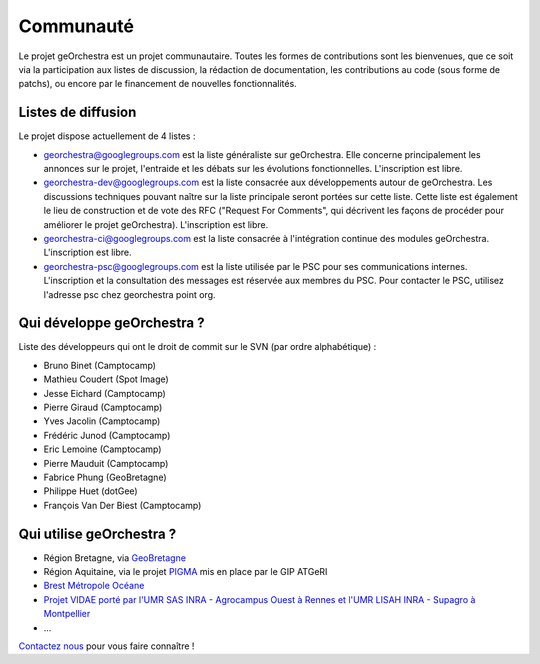 .. _`georchestra.community.index`:

===========
Communauté
===========

Le projet geOrchestra est un projet communautaire. 
Toutes les formes de contributions sont les bienvenues, que ce soit via la participation aux listes de discussion, la rédaction de documentation, les contributions au code (sous forme de patchs), ou encore par le financement de nouvelles fonctionnalités.

Listes de diffusion
====================

Le projet dispose actuellement de 4 listes :

* `georchestra@googlegroups.com <https://groups.google.com/group/georchestra?hl=fr>`_ est la liste 
  généraliste sur geOrchestra. Elle concerne principalement les annonces 
  sur le projet, l'entraide et les débats sur les évolutions fonctionnelles. 
  L'inscription est libre.

* `georchestra-dev@googlegroups.com <https://groups.google.com/group/georchestra-dev?hl=fr>`_ est la liste 
  consacrée aux développements autour de geOrchestra. Les discussions techniques 
  pouvant naître sur la liste principale seront portées sur cette liste. 
  Cette liste est également le lieu de construction et de 
  vote des RFC ("Request For Comments", qui décrivent les façons de procéder 
  pour améliorer le projet geOrchestra). L'inscription est libre.
  
* `georchestra-ci@googlegroups.com <https://groups.google.com/group/georchestra-ci?hl=fr>`_ est la liste 
  consacrée à l'intégration continue des modules geOrchestra. L'inscription est libre.
  
* `georchestra-psc@googlegroups.com <https://groups.google.com/group/georchestra-psc?hl=fr>`_ est la liste 
  utilisée par le PSC pour ses communications internes. 
  L'inscription et la consultation des messages est réservée aux membres du PSC.
  Pour contacter le PSC, utilisez l'adresse psc chez georchestra point org.

Qui développe geOrchestra ?
===========================

Liste des développeurs qui ont le droit de commit sur le SVN (par ordre alphabétique) :

* Bruno Binet (Camptocamp)
* Mathieu Coudert (Spot Image)
* Jesse Eichard (Camptocamp)
* Pierre Giraud (Camptocamp)
* Yves Jacolin (Camptocamp)
* Frédéric Junod (Camptocamp)
* Eric Lemoine (Camptocamp)
* Pierre Mauduit (Camptocamp)
* Fabrice Phung (GeoBretagne)
* Philippe Huet (dotGee)
* François Van Der Biest (Camptocamp)


Qui utilise geOrchestra ?
==========================

* Région Bretagne, via `GeoBretagne <http://www.geobretagne.fr>`_ 
* Région Aquitaine, via le projet `PIGMA <http://www.pigma.org>`_ mis en place par le GIP ATGeRI
* `Brest Métropole Océane <http://www.brest.fr/>`_
* `Projet VIDAE porté par l'UMR SAS INRA - Agrocampus Ouest à Rennes et l'UMR LISAH INRA - Supagro à Montpellier <http://geowww.agrocampus-ouest.fr/vidae/?jsc=proj2154.js&wmc=naizin.wmc>`_
* ...

`Contactez nous <https://groups.google.com/group/georchestra?hl=fr>`_ pour vous faire connaître !